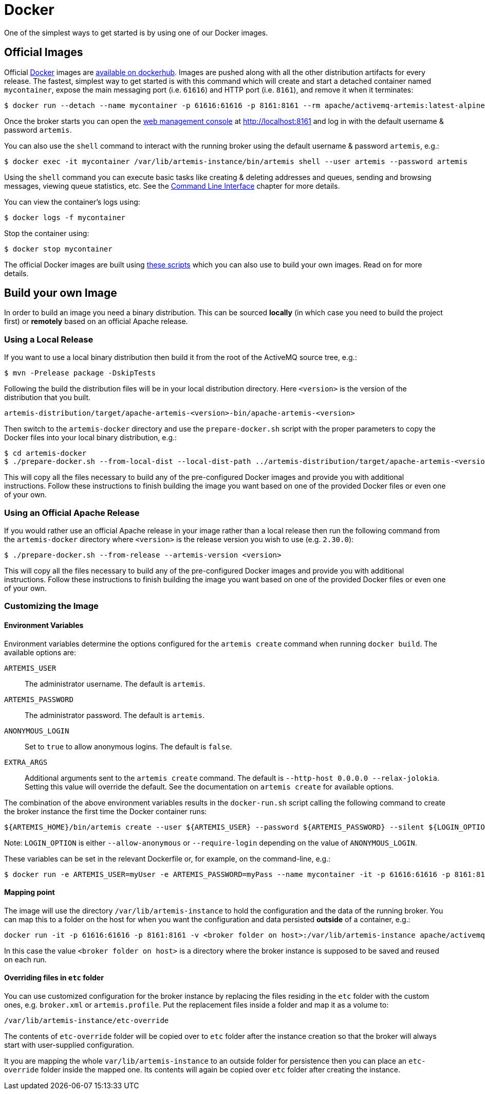 = Docker
:idprefix:
:idseparator: -
:docinfo: shared

One of the simplest ways to get started is by using one of our Docker images.

== Official Images

Official https://www.docker.com/[Docker] images are https://hub.docker.com/r/apache/activemq-artemis/tags[available on dockerhub].
Images are pushed along with all the other distribution artifacts for every release.
The fastest, simplest way to get started is with this command which will create and start a detached container named `mycontainer`, expose the main messaging port (i.e. `61616`) and HTTP port (i.e. `8161`), and remove it when it terminates:

[,console]
----
$ docker run --detach --name mycontainer -p 61616:61616 -p 8161:8161 --rm apache/activemq-artemis:latest-alpine
----

Once the broker starts you can open the xref:management-console.adoc[web management console] at http://localhost:8161 and log in with the default username & password `artemis`.

You can also use the `shell` command to interact with the running broker using the default username & password `artemis`, e.g.:

[,console]
----
$ docker exec -it mycontainer /var/lib/artemis-instance/bin/artemis shell --user artemis --password artemis
----

Using the `shell` command you can execute basic tasks like creating & deleting addresses and queues, sending and browsing messages, viewing queue statistics, etc.
See the xref:using-cli.adoc#command-line-interface[Command Line Interface] chapter for more details.

You can view the container's logs using:
[,console]
----
$ docker logs -f mycontainer
----

Stop the container using:
[,console]
----
$ docker stop mycontainer
----

The official Docker images are built using https://github.com/apache/activemq-artemis/tree/main/artemis-docker[these scripts] which you can also use to build your own images.
Read on for more details.

== Build your own Image

In order to build an image you need a binary distribution.
This can be sourced *locally* (in which case you need to build the project first) or *remotely* based on an official Apache release.

=== Using a Local Release
If you want to use a local binary distribution then build it from the root of the ActiveMQ source tree, e.g.:
[,console]
----
$ mvn -Prelease package -DskipTests
----
Following the build the distribution files will be in your local distribution directory.
Here `<version>` is the version of the distribution that you built.

----
artemis-distribution/target/apache-artemis-<version>-bin/apache-artemis-<version>
----

Then switch to the `artemis-docker` directory and use the `prepare-docker.sh` script with the proper parameters to copy the Docker files into your local binary distribution, e.g.:

[,console]
----
$ cd artemis-docker
$ ./prepare-docker.sh --from-local-dist --local-dist-path ../artemis-distribution/target/apache-artemis-<version>-bin/apache-artemis-<version>/
----

This will copy all the files necessary to build any of the pre-configured Docker images and provide you with additional instructions.
Follow these instructions to finish building the image you want based on one of the provided Docker files or even one of your own.

=== Using an Official Apache Release
If you would rather use an official Apache release in your image rather than a local release then run the following command from the `artemis-docker` directory where `<version>` is the release version you wish to use (e.g. `2.30.0`):

[,console]
----
$ ./prepare-docker.sh --from-release --artemis-version <version>
----

This will copy all the files necessary to build any of the pre-configured Docker images and provide you with additional instructions.
Follow these instructions to finish building the image you want based on one of the provided Docker files or even one of your own.

=== Customizing the Image

==== Environment Variables

Environment variables determine the options configured for the `artemis create` command when running `docker build`.
The available options are:

`ARTEMIS_USER`::
The administrator username. The default is `artemis`.

`ARTEMIS_PASSWORD`::
The administrator password. The default is `artemis`.

`ANONYMOUS_LOGIN`::
Set to `true` to allow anonymous logins. The default is `false`.

`EXTRA_ARGS`::
Additional arguments sent to the `artemis create` command. The default is `--http-host 0.0.0.0 --relax-jolokia`.
Setting this value will override the default. See the documentation on `artemis create` for available options.

The combination of the above environment variables results in the `docker-run.sh` script calling the following command to create the broker instance the first time the Docker container runs:

[,console]
----
${ARTEMIS_HOME}/bin/artemis create --user ${ARTEMIS_USER} --password ${ARTEMIS_PASSWORD} --silent ${LOGIN_OPTION} ${EXTRA_ARGS}
----

Note: `LOGIN_OPTION` is either `--allow-anonymous` or `--require-login` depending on the value of `ANONYMOUS_LOGIN`.

These variables can be set in the relevant Dockerfile or, for example, on the command-line, e.g.:
[,console]
----
$ docker run -e ARTEMIS_USER=myUser -e ARTEMIS_PASSWORD=myPass --name mycontainer -it -p 61616:61616 -p 8161:8161 apache/activemq-artemis:latest-alpine
----

==== Mapping point

The image will use the directory `/var/lib/artemis-instance` to hold the configuration and the data of the running broker.
You can map this to a folder on the host for when you want the configuration and data persisted *outside* of a container, e.g.:
[,console]
----
docker run -it -p 61616:61616 -p 8161:8161 -v <broker folder on host>:/var/lib/artemis-instance apache/activemq-artemis:latest-alpine
----
In this case the value `<broker folder on host>` is a directory where the broker instance is supposed to
be saved and reused on each run.

==== Overriding files in `etc` folder

You can use customized configuration for the broker instance by replacing the files residing in the `etc` folder with the custom ones, e.g. `broker.xml` or `artemis.profile`.
Put the replacement files inside a folder and map it as a volume to:
----
/var/lib/artemis-instance/etc-override
----

The contents of `etc-override` folder will be copied over to `etc` folder after the instance creation so that the broker will always start with user-supplied configuration.

It you are mapping the whole `var/lib/artemis-instance` to an outside folder for persistence then you can place an `etc-override` folder inside the mapped one.
Its contents will again be copied over `etc` folder after creating the instance.
